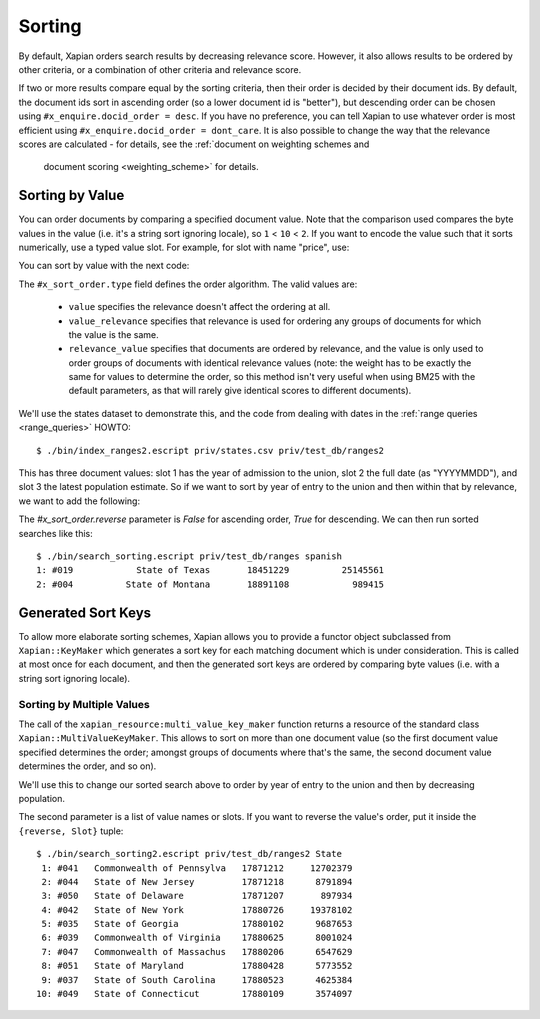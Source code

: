 .. Copyright (C) 2007,2009,2011 Olly Betts
.. Copyright (C) 2011 Justin Finkelstein
.. Copyright (C) 2011 James Aylett


Sorting
=======

By default, Xapian orders search results by decreasing relevance score.
However, it also allows results to be ordered by other criteria, or
a combination of other criteria and relevance score.

If two or more results compare equal by the sorting criteria, then their
order is decided by their document ids.  By default, the document ids sort
in ascending order (so a lower document id is "better"), but descending
order can be chosen using ``#x_enquire.docid_order = desc``.
If you have no preference, you can tell Xapian to use whatever order is
most efficient using ``#x_enquire.docid_order = dont_care``.
It is also possible to change the way that the relevance scores are calculated
- for details, see the :ref:`document on weighting schemes and
  document scoring <weighting_scheme>` for details.

Sorting by Value
----------------

You can order documents by comparing a specified document value.  Note that the
comparison used compares the byte values in the value (i.e. it's a string sort
ignoring locale), so ``1`` < ``10`` < ``2``.  If you want to encode the value
such that it sorts numerically, use a typed value slot. For example, for slot
with name "price", use:

.. code-block:: erlang
    Price = 600.5,
    %% Pass #x_value_name as a parameter
    {ok, Server} = xapian_server:open(Path, 
        [#x_value_name{name = price, slot = 0, type = float}|Params]),
    %% Use a named slot. Pass Price as a float.
    Doc = [ #x_value{slot = price, value = Price} ],
    xapian_server:add_document(Server, Doc).

You can sort by value with the next code:

.. code-block:: erlang
    #x_enquire{order = #x_sort_order{type = Type, slot = Slot}

.. see xapian_type:x_order_type().

The ``#x_sort_order.type`` field defines the order algorithm. The valid values
are:

 * ``value`` specifies the relevance doesn't affect the
   ordering at all.
 * ``value_relevance`` specifies that relevance is
   used for ordering any groups of documents for which the value is the same.
 * ``relevance_value`` specifies that documents are
   ordered by relevance, and the value is only used to order groups of documents
   with identical relevance values (note: the weight has to be exactly the same
   for values to determine the order, so this method isn't very useful when
   using BM25 with the default parameters, as that will rarely give identical
   scores to different documents).

We'll use the states dataset to demonstrate this, and the code from
dealing with dates in the :ref:`range queries <range_queries>` HOWTO::

    $ ./bin/index_ranges2.escript priv/states.csv priv/test_db/ranges2

This has three document values: slot 1 has the year of admission to
the union, slot 2 the full date (as "YYYYMMDD"), and slot 3 the latest
population estimate. So if we want to sort by year of entry to the
union and then within that by relevance, we want to add the following:

.. code-block:: erlang
    #x_enquire{value = Query,                               
               order = #x_sort_order{type = value_relevance,
                                    value = admitted_year}}.


The `#x_sort_order.reverse` parameter is `False` for ascending order, 
`True` for descending. We can then run sorted searches like this::

    $ ./bin/search_sorting.escript priv/test_db/ranges spanish
    1: #019            State of Texas       18451229          25145561
    2: #004          State of Montana       18891108            989415


Generated Sort Keys
-------------------

To allow more elaborate sorting schemes, Xapian allows you to provide a
functor object subclassed from ``Xapian::KeyMaker`` which generates a sort
key for each matching document which is under consideration.  This is
called at most once for each document, and then the generated sort keys are
ordered by comparing byte values (i.e. with a string sort ignoring locale).

Sorting by Multiple Values
~~~~~~~~~~~~~~~~~~~~~~~~~~

The call of the ``xapian_resource:multi_value_key_maker`` function returns a 
resource of the standard class ``Xapian::MultiValueKeyMaker``.
This allows to sort on more than one document value (so the first document value
specified determines the order; amongst groups of documents where that's
the same, the second document value determines the order, and so on).

We'll use this to change our sorted search above to order by year of
entry to the union and then by decreasing population.

The second parameter is a list of value names or slots.
If you want to reverse the value's order, put it inside the ``{reverse, Slot}``
tuple::

    $ ./bin/search_sorting2.escript priv/test_db/ranges2 State
     1: #041   Commonwealth of Pennsylva   17871212     12702379
     2: #044   State of New Jersey         17871218      8791894
     3: #050   State of Delaware           17871207       897934
     4: #042   State of New York           17880726     19378102
     5: #035   State of Georgia            17880102      9687653
     6: #039   Commonwealth of Virginia    17880625      8001024
     7: #047   Commonwealth of Massachus   17880206      6547629
     8: #051   State of Maryland           17880428      5773552
     9: #037   State of South Carolina     17880523      4625384
    10: #049   State of Connecticut        17880109      3574097

